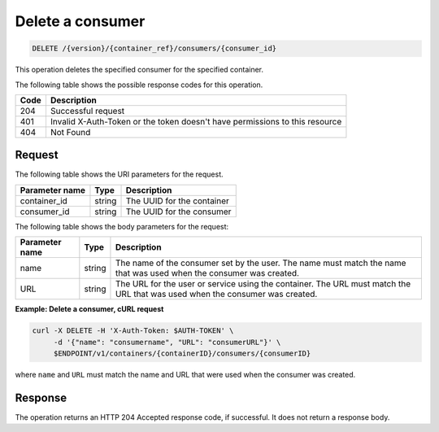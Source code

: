 
.. _delete-consumer:

Delete a consumer
~~~~~~~~~~~~~~~~~

.. code::

    DELETE /{version}/{container_ref}/consumers/{consumer_id}


This operation deletes the specified consumer for the specified container.

The following table shows the possible response codes for this operation.

+------+-----------------------------------------------------------------------------+
| Code | Description                                                                 |
+======+=============================================================================+
| 204  | Successful request                                                          |
+------+-----------------------------------------------------------------------------+
| 401  | Invalid X-Auth-Token or the token doesn't have permissions to this resource |
+------+-----------------------------------------------------------------------------+
| 404  | Not Found                                                                   |
+------+-----------------------------------------------------------------------------+


Request
-------

The following table shows the URI parameters for the request.

+----------------------------+---------+---------------------------------+
| Parameter name             | Type    | Description                     |
+============================+=========+=================================+
|container_id                | string  | The UUID for the container      |
+----------------------------+---------+---------------------------------+
|consumer_id                 | string  | The UUID for the consumer       |
+----------------------------+---------+---------------------------------+

The following table shows the body parameters for the request:

+-------------------+---------+--------------------------------------------+
| Parameter name    | Type    | Description                                |
+===================+=========+============================================+
|name               | string  | The name of the consumer set by the user.  |
|                   |         | The name must match the name that was used |
|                   |         | when the consumer was created.             |
+-------------------+---------+--------------------------------------------+
|URL                | string  | The URL for the user or service using the  |
|                   |         | container. The URL must match the URL that |
|                   |         | was used when the consumer was created.    |
+-------------------+---------+--------------------------------------------+

**Example: Delete a consumer, cURL request**

.. code::

   curl -X DELETE -H 'X-Auth-Token: $AUTH-TOKEN' \
        -d '{"name": "consumername", "URL": "consumerURL"}' \
        $ENDPOINT/v1/containers/{containerID}/consumers/{consumerID}

where ``name`` and ``URL`` must match the name and URL that were used when
the consumer was created.


Response
--------

The operation returns an HTTP 204 Accepted response code, if successful.
It does not return a response body.
